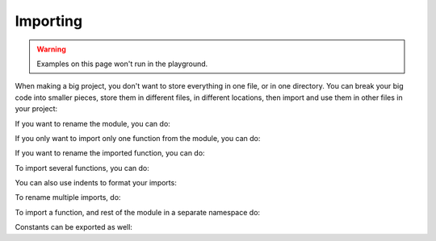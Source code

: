 Importing
=========

.. warning:: Examples on this page won't run in the playground.

When making a big project, you don't want to store everything in one file, or in one directory. You can break your big code into smaller pieces, store them in different files, in different locations, then import and use them in other files in your project:

.. tabbed:: main.clio

  .. playground::
    :height: 360

    import "greetings"

    export fn main argv:
      "World" -> greetings.hello

.. tabbed:: greetings.clio

  .. playground::
    :height: 360

    export fn hello arg:
      console.log "Hello" arg


If you want to rename the module, you can do:

.. tabbed:: main.clio

  .. playground::
    :height: 360

    import * as my_module from "greetings"

    export fn main argv:
      "World" -> my_module.hello

.. tabbed:: greetings.clio

  .. playground::
    :height: 360

    export fn hello arg:
      console.log "Hello" arg

If you only want to import only one function from the module, you can do:

.. tabbed:: main.clio

  .. playground::
    :height: 360

    import hello from "greetings"

    export fn main argv:
      "World" -> hello

.. tabbed:: greetings.clio

  .. playground::
    :height: 360

    export fn hello arg:
      console.log "Hello" arg

If you want to rename the imported function, you can do:

.. tabbed:: main.clio

  .. playground::
    :height: 360

    import hello as my_function from "greetings"

    export fn main argv:
      "World" -> my_function

.. tabbed:: greetings.clio

  .. playground::
    :height: 360

    export fn hello arg:
      console.log "Hello" arg

To import several functions, you can do:

.. tabbed:: main.clio

  .. playground::
    :height: 360

    import hello bye from "greetings"

    export fn main argv:
      "World" -> hello

.. tabbed:: greetings.clio

  .. playground::
    :height: 500

    export fn hello arg:
      console.log "Hello" arg

    export fn bye arg:
      console.log "Bye" arg

You can also use indents to format your imports:

.. tabbed:: main.clio

  .. playground::
    :height: 500

    import
      hello
      bye
    from "greetings"

    export fn main argv:
      "World" -> hello

.. tabbed:: greetings.clio

  .. playground::
    :height: 400

    export fn hello arg:
      console.log "Hello" arg

    export fn bye arg:
      console.log "Bye" arg

To rename multiple imports, do:

.. tabbed:: main.clio

  .. playground::
    :height: 500

    import
      hello as my_function
      bye
    from "greetings"

    export fn main argv:
      "World" -> my_function

.. tabbed:: greetings.clio

  .. playground::
    :height: 400

    export fn hello arg:
      console.log "Hello" arg

    export fn bye arg:
      console.log "Bye" arg

To import a function, and rest of the module in a separate namespace do:


.. tabbed:: main.clio

  .. playground::
    :height: 500

    import
      bye
      * as greetings
    from "greetings"

    export fn main argv:
      "World" -> greetings.hello

.. tabbed:: greetings.clio

  .. playground::
    :height: 400

    export fn hello arg:
      console.log "Hello" arg

    export fn bye arg:
      console.log "Bye" arg

Constants can be exported as well:

.. playground::
  :height: 400
  
  42 => export answer
  export pi = 3.14
